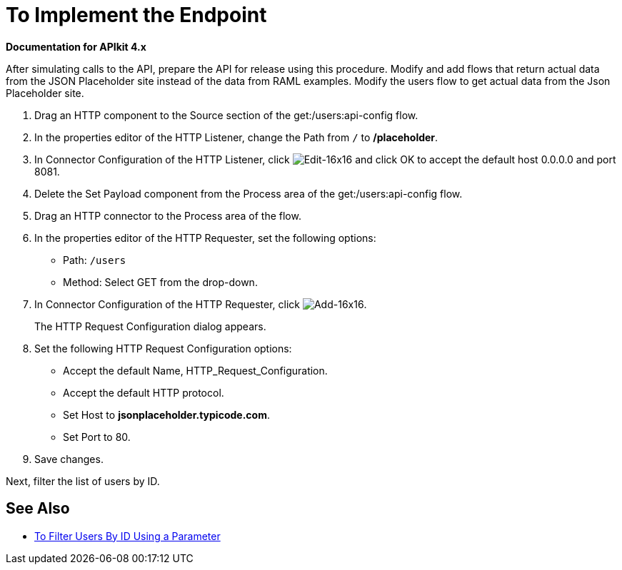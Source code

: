 = To Implement the Endpoint

*Documentation for APIkit 4.x*

After simulating calls to the API, prepare the API for release using this procedure. Modify and add flows that return actual data from the JSON Placeholder site instead of the data from RAML examples. Modify the users flow to get actual data from the Json Placeholder site.

. Drag an HTTP component to the Source section of the get:/users:api-config flow.
. In the properties editor of the HTTP Listener, change the Path from `/` to */placeholder*.
. In Connector Configuration of the HTTP Listener, click image:Edit-16x16.gif[Edit-16x16] and click OK to accept the default host 0.0.0.0 and port 8081.
. Delete the Set Payload component from the Process area of the get:/users:api-config flow.
. Drag an HTTP connector to the Process area of the flow.
. In the properties editor of the HTTP Requester, set the following options:
+
* Path: `/users`
+
* Method: Select GET from the drop-down.
+
. In Connector Configuration of the HTTP Requester, click image:Add-16x16.png[Add-16x16].
+
The HTTP Request Configuration dialog appears.
+
. Set the following HTTP Request Configuration options:
+
* Accept the default Name, HTTP_Request_Configuration.
* Accept the default HTTP protocol.
* Set Host to *jsonplaceholder.typicode.com*.
* Set Port to 80.
+
. Save changes.

Next, filter the list of users by ID.

== See Also

* link:/apikit/filter-users-id-task[To Filter Users By ID Using a Parameter]